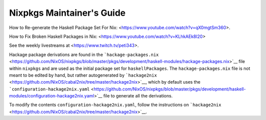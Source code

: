 ==========================
Nixpkgs Maintainer's Guide
==========================

How to Re-generate the Haskell Package Set For Nix: <https://www.youtube.com/watch?v=qX0mgtSm360>.

How to Fix Broken Haskell Packages in Nix: <https://www.youtube.com/watch?v=KLhkAEk8I20>

See the weekly livestreams at <https://www.twitch.tv/peti343>.

Hackage package derivations are found in the
```hackage-packages.nix`` <https://github.com/NixOS/nixpkgs/blob/master/pkgs/development/haskell-modules/hackage-packages.nix>`__
file within ``nixpkgs`` and are used as the initial package set for
``haskellPackages``. The ``hackage-packages.nix`` file is not meant to
be edited by hand, but rather autogenerated by
```hackage2nix`` <https://github.com/NixOS/cabal2nix/tree/master/hackage2nix>`__,
which by default uses the
```configuration-hackage2nix.yaml`` <https://github.com/NixOS/nixpkgs/blob/master/pkgs/development/haskell-modules/configuration-hackage2nix.yaml>`__
file to generate all the derivations.

To modify the contents ``configuration-hackage2nix.yaml``, follow the
instructions on
```hackage2nix`` <https://github.com/NixOS/cabal2nix/tree/master/hackage2nix>`__.
